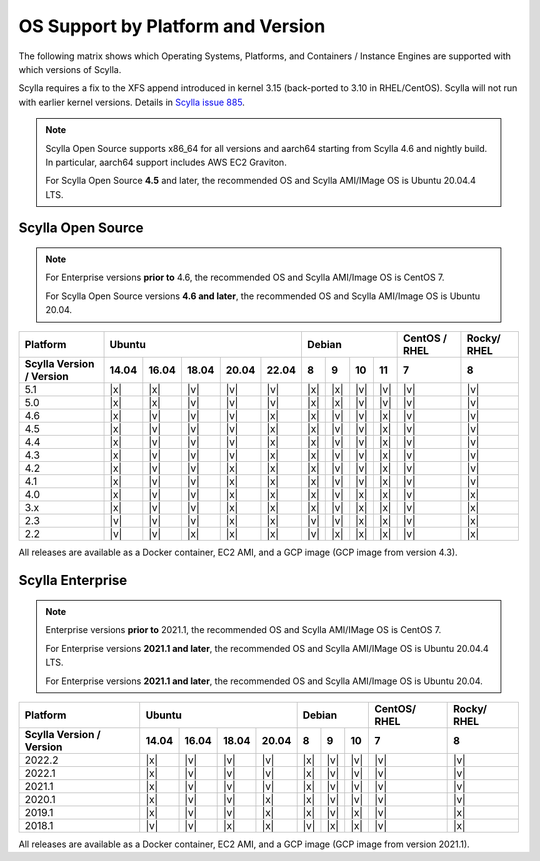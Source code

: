 OS Support by Platform and Version
==================================

The following matrix shows which Operating Systems, Platforms, and Containers / Instance Engines are supported with which versions of Scylla.

Scylla requires a fix to the XFS append introduced in kernel 3.15 (back-ported to 3.10 in RHEL/CentOS).
Scylla will not run with earlier kernel versions. Details in `Scylla issue 885 <https://github.com/scylladb/scylla/issues/885>`_.

.. note::

   Scylla Open Source supports x86_64 for all versions and aarch64 starting from Scylla 4.6 and nightly build. In particular, aarch64 support includes AWS EC2 Graviton.

   For Scylla Open Source **4.5** and later, the recommended OS and Scylla AMI/IMage OS is Ubuntu 20.04.4 LTS.


Scylla Open Source
-------------------

.. note:: For Enterprise versions **prior to** 4.6, the recommended OS and Scylla AMI/Image OS is CentOS 7.

   For Scylla Open Source versions **4.6 and later**, the recommended OS and Scylla AMI/Image OS is Ubuntu 20.04.



+--------------------------+----------------------------------+-----------------------------+---------+-------+
| Platform                 |       Ubuntu                     |    Debian                   | CentOS /| Rocky/|
|                          |                                  |                             | RHEL    | RHEL  |
+--------------------------+------+------+------+------+------+------+------+-------+-------+---------+-------+
| Scylla Version / Version | 14.04| 16.04| 18.04|20.04 |22.04 | 8    | 9    |  10   |  11   | 7       |   8   |
+==========================+======+======+======+======+======+======+======+=======+=======+=========+=======+
|   5.1                    | |x|  | |x|  | |v|  | |v|  | |v|  | |x|  | |x|  | |v|   | |v|   | |v|     | |v|   |
+--------------------------+------+------+------+------+------+------+------+-------+-------+---------+-------+
|   5.0                    | |x|  | |x|  | |v|  | |v|  | |v|  | |x|  | |x|  | |v|   | |v|   | |v|     | |v|   |
+--------------------------+------+------+------+------+------+------+------+-------+-------+---------+-------+
|   4.6                    | |x|  | |v|  | |v|  | |v|  | |x|  | |x|  | |v|  | |v|   | |x|   | |v|     | |v|   |
+--------------------------+------+------+------+------+------+------+------+-------+-------+---------+-------+
|   4.5                    | |x|  | |v|  | |v|  | |v|  | |x|  | |x|  | |v|  | |v|   | |x|   | |v|     | |v|   |
+--------------------------+------+------+------+------+------+------+------+-------+-------+---------+-------+
|   4.4                    | |x|  | |v|  | |v|  | |v|  | |x|  | |x|  | |v|  | |v|   | |x|   | |v|     | |v|   |
+--------------------------+------+------+------+------+------+------+------+-------+-------+---------+-------+
|   4.3                    | |x|  | |v|  | |v|  | |v|  | |x|  | |x|  | |v|  | |v|   | |x|   | |v|     | |v|   |
+--------------------------+------+------+------+------+------+------+------+-------+-------+---------+-------+
|   4.2                    | |x|  | |v|  | |v|  | |x|  | |x|  | |x|  | |v|  | |v|   | |x|   | |v|     | |v|   |
+--------------------------+------+------+------+------+------+------+------+-------+-------+---------+-------+
|   4.1                    | |x|  | |v|  | |v|  | |x|  | |x|  | |x|  | |v|  | |v|   | |x|   | |v|     | |v|   |
+--------------------------+------+------+------+------+------+------+------+-------+-------+---------+-------+
|   4.0                    | |x|  | |v|  | |v|  | |x|  | |x|  | |x|  | |v|  | |x|   | |x|   | |v|     | |x|   |
+--------------------------+------+------+------+------+------+------+------+-------+-------+---------+-------+
|   3.x                    | |x|  | |v|  | |v|  | |x|  | |x|  | |x|  | |v|  | |x|   | |x|   | |v|     | |x|   |
+--------------------------+------+------+------+------+------+------+------+-------+-------+---------+-------+
|   2.3                    | |v|  | |v|  | |v|  | |x|  | |x|  | |v|  | |v|  | |x|   | |x|   | |v|     | |x|   |
+--------------------------+------+------+------+------+------+------+------+-------+-------+---------+-------+
|   2.2                    | |v|  | |v|  | |x|  | |x|  | |x|  | |v|  | |x|  | |x|   | |x|   | |v|     | |x|   |
+--------------------------+------+------+------+------+------+------+------+-------+-------+---------+-------+


All releases are available as a Docker container, EC2 AMI, and a GCP image (GCP image from version 4.3).


Scylla Enterprise
-----------------

.. note:: Enterprise versions **prior to** 2021.1, the recommended OS and Scylla AMI/IMage OS is CentOS 7.

   For Enterprise versions **2021.1 and later**, the recommended OS and Scylla AMI/IMage OS is Ubuntu 20.04.4 LTS.

   For Enterprise versions **2021.1 and later**, the recommended OS and Scylla AMI/Image OS is Ubuntu 20.04.

+--------------------------+---------------------------+--------------------+--------+-------+ 
| Platform                 |  Ubuntu                   | Debian             | CentOS/| Rocky/|
|                          |                           |                    | RHEL   | RHEL  |
+--------------------------+------+------+------+------+------+------+------+--------+-------+
| Scylla Version / Version | 14.04| 16.04| 18.04| 20.04| 8    | 9    | 10   |  7     | 8     |
+==========================+======+======+======+======+======+======+======+========+=======+
|   2022.2                 | |x|  | |v|  | |v|  | |v|  |  |x| |  |v| |  |v| | |v|    | |v|   |
+--------------------------+------+------+------+------+------+------+------+--------+-------+
|   2022.1                 | |x|  | |v|  | |v|  | |v|  |  |x| |  |v| |  |v| | |v|    | |v|   |
+--------------------------+------+------+------+------+------+------+------+--------+-------+
|   2021.1                 | |x|  | |v|  | |v|  | |v|  |  |x| |  |v| |  |v| | |v|    | |v|   |
+--------------------------+------+------+------+------+------+------+------+--------+-------+
|   2020.1                 | |x|  | |v|  | |v|  |  |x| |  |x| |  |v| |  |v| | |v|    | |v|   |
+--------------------------+------+------+------+------+------+------+------+--------+-------+
|   2019.1                 | |x|  | |v|  | |v|  |  |x| |  |x| |  |v| |  |x| | |v|    | |x|   |
+--------------------------+------+------+------+------+------+------+------+--------+-------+
|   2018.1                 | |v|  | |v|  | |x|  |  |x| | |v|  | |x|  |  |x| | |v|    | |x|   |
+--------------------------+------+------+------+------+------+------+------+--------+-------+


All releases are available as a Docker container, EC2 AMI, and a GCP image (GCP image from version 2021.1).
